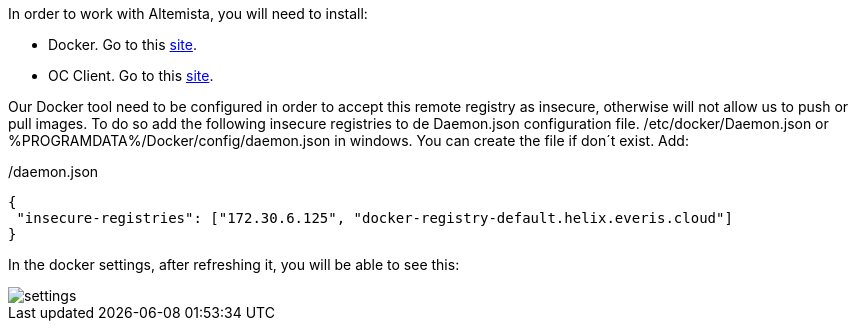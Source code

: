 
:fragment:

In order to work with Altemista, you will need to install:

* Docker. Go to this https://docs.docker.com/install/[site^].
* OC Client. Go to this https://docs.openshift.com/enterprise/3.2/cli_reference/get_started_cli.html[site^].

Our Docker tool need to be configured in order to accept this remote registry as insecure, otherwise will not allow us to push or pull images.
To do so add the following insecure registries to de Daemon.json configuration file.
/etc/docker/Daemon.json or %PROGRAMDATA%/Docker/config/daemon.json in windows. You can create the file if don´t exist.
Add:

[source,json]
./daemon.json
----
{
 "insecure-registries": ["172.30.6.125", "docker-registry-default.helix.everis.cloud"] 
}

----

In the docker settings, after refreshing it, you will be able to see this:

image::cloud-altemistafwk-documentation/altemista/settings.png[align="center"]